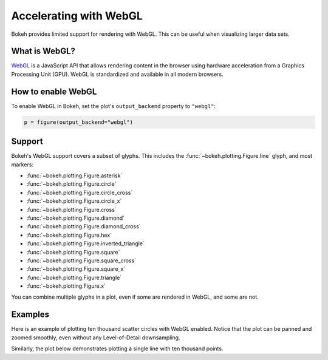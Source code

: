 .. _userguide_webgl:

Accelerating with WebGL
=======================

Bokeh provides limited support for rendering with WebGL. This can be useful
when visualizing larger data sets.

What is WebGL?
--------------

`WebGL`_ is a JavaScript API that allows rendering content in the browser
using hardware acceleration from a Graphics Processing Unit (GPU).
WebGL is standardized and available in all modern browsers.

How to enable WebGL
-------------------

To enable WebGL in Bokeh, set the plot's ``output_backend`` property to
``"webgl"``:

.. code-block:: python

    p = figure(output_backend="webgl")

Support
-------

Bokeh's WebGL support covers a subset of glyphs. This includes the :func:`~bokeh.plotting.Figure.line`
glyph, and most markers:

* :func:`~bokeh.plotting.Figure.asterisk`

* :func:`~bokeh.plotting.Figure.circle`

* :func:`~bokeh.plotting.Figure.circle_cross`

* :func:`~bokeh.plotting.Figure.circle_x`

* :func:`~bokeh.plotting.Figure.cross`

* :func:`~bokeh.plotting.Figure.diamond`

* :func:`~bokeh.plotting.Figure.diamond_cross`

* :func:`~bokeh.plotting.Figure.hex`

* :func:`~bokeh.plotting.Figure.inverted_triangle`

* :func:`~bokeh.plotting.Figure.square`

* :func:`~bokeh.plotting.Figure.square_cross`

* :func:`~bokeh.plotting.Figure.square_x`

* :func:`~bokeh.plotting.Figure.triangle`

* :func:`~bokeh.plotting.Figure.x`

You can combine multiple glyphs in a plot, even if some are rendered in WebGL,
and some are not.

Examples
--------

Here is an example of plotting ten thousand scatter circles with WebGL enabled.
Notice that the plot can be panned and zoomed smoothly, even without any
Level-of-Detail downsampling.

.. bokeh-plot:: ../../examples/webgl/scatter10k.py
    :source-position: above

Similarly, the plot below demonstrates plotting a single line with ten thousand
points.

.. bokeh-plot:: ../../examples/webgl/line10k.py
    :source-position: above

.. _WebGL: https://developer.mozilla.org/en-US/docs/Web/API/WebGL_API

